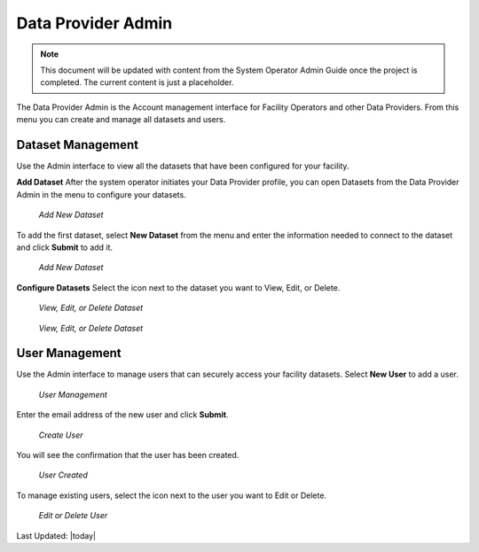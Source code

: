 Data Provider Admin
====================

.. Note::
   This document will be updated with content from the System Operator Admin Guide once the project is completed. The current content is just a placeholder.

The Data Provider Admin is the Account management interface for Facility Operators and other Data Providers. From this menu you can create and manage all datasets and users. 

Dataset Management
-------------------

Use the Admin interface to view all the datasets that have been configured for your facility.

**Add Dataset**
After the system operator initiates your Data Provider profile, you can open Datasets from the Data Provider Admin in the menu to configure your datasets.

.. figure:: /_static/DPAdmin1_NoDataset1.png
   :alt: Add Dataset
   :class: with-border
   
   *Add New Dataset*

To add the first dataset, select **New Dataset** from the menu and enter the information needed to connect to the dataset and click **Submit** to add it.

.. figure:: /_static/DPAdmin1_NewDataset1.png
   :alt: Add Dataset
   :class: with-border
   
   *Add New Dataset*

**Configure Datasets**
Select the icon next to the dataset you want to View, Edit, or Delete.

.. figure:: /_static/DPAdmin1_Datasets1.png
   :alt: Dataset Management
   :class: with-border
   
   *View, Edit, or Delete Dataset*

.. figure:: /_static/DPAdmin6_Datasets2.png
   :alt: Dataset Management
   :class: with-border
   
   *View, Edit, or Delete Dataset*

User Management
----------------

Use the Admin interface to manage users that can securely access your facility datasets. 
Select **New User** to add a user.

.. figure:: /_static/DPAdmin2_Users1.png
   :alt: User Management
   :class: with-border
   
   *User Management*

Enter the email address of the new user and click **Submit**.

.. figure:: /_static/DPAdmin2_Users2.png
   :alt: Create User
   :class: with-border
   
   *Create User*

You will see the confirmation that the user has been created.

.. figure:: /_static/DPAdmin2_Users3.png
   :alt: User Created
   :class: with-border
   
   *User Created*

To manage existing users, select the icon next to the user you want to Edit or Delete.

.. figure:: /_static/DPAdmin2_Users4.png
   :alt: Create New User
   :class: with-border
   
   *Edit or Delete User*

Last Updated: |today|

